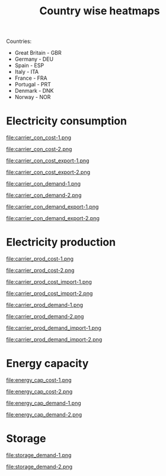 #+title: Country wise heatmaps

Countries:
- Great Britain - GBR
- Germany - DEU
- Spain - ESP
- Italy - ITA
- France - FRA
- Portugal - PRT
- Denmark - DNK
- Norway - NOR

* Electricity consumption
#+begin_src bash :exports results :results output raw
  printf -- "#+begin_figure\nfile:%s\n#+end_figure\n" carrier_con*.png
#+end_src

#+RESULTS:
#+begin_figure
file:carrier_con_cost-1.png
#+end_figure
#+begin_figure
file:carrier_con_cost-2.png
#+end_figure
#+begin_figure
file:carrier_con_cost_export-1.png
#+end_figure
#+begin_figure
file:carrier_con_cost_export-2.png
#+end_figure
#+begin_figure
file:carrier_con_demand-1.png
#+end_figure
#+begin_figure
file:carrier_con_demand-2.png
#+end_figure
#+begin_figure
file:carrier_con_demand_export-1.png
#+end_figure
#+begin_figure
file:carrier_con_demand_export-2.png
#+end_figure

* Electricity production
#+begin_src bash :exports results :results output raw
  printf -- "#+begin_figure\nfile:%s\n#+end_figure\n" carrier_prod*.png
#+end_src

#+RESULTS:
#+begin_figure
file:carrier_prod_cost-1.png
#+end_figure
#+begin_figure
file:carrier_prod_cost-2.png
#+end_figure
#+begin_figure
file:carrier_prod_cost_import-1.png
#+end_figure
#+begin_figure
file:carrier_prod_cost_import-2.png
#+end_figure
#+begin_figure
file:carrier_prod_demand-1.png
#+end_figure
#+begin_figure
file:carrier_prod_demand-2.png
#+end_figure
#+begin_figure
file:carrier_prod_demand_import-1.png
#+end_figure
#+begin_figure
file:carrier_prod_demand_import-2.png
#+end_figure

* Energy capacity
#+begin_src bash :exports results :results output raw
  printf -- "#+begin_figure\nfile:%s\n#+end_figure\n" energy_cap*-?.png
#+end_src

#+RESULTS:
#+begin_figure
file:energy_cap_cost-1.png
#+end_figure
#+begin_figure
file:energy_cap_cost-2.png
#+end_figure
#+begin_figure
file:energy_cap_demand-1.png
#+end_figure
#+begin_figure
file:energy_cap_demand-2.png
#+end_figure

* Storage
#+begin_src bash :exports results :results output raw
  printf -- "#+begin_figure\nfile:%s\n#+end_figure\n" storage*-?.png
#+end_src

#+RESULTS:
#+begin_figure
file:storage_demand-1.png
#+end_figure
#+begin_figure
file:storage_demand-2.png
#+end_figure
